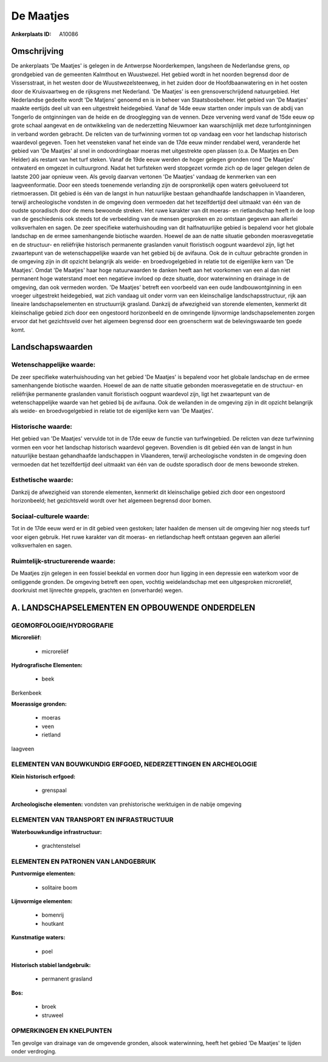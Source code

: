De Maatjes
==========

:Ankerplaats ID: A10086




Omschrijving
------------

De ankerplaats 'De Maatjes' is gelegen in de Antwerpse Noorderkempen,
langsheen de Nederlandse grens, op grondgebied van de gemeenten
Kalmthout en Wuustwezel. Het gebied wordt in het noorden begrensd door
de Vissersstraat, in het westen door de Wuustwezelsteenweg, in het
zuiden door de Hoofdbaanwatering en in het oosten door de Kruisvaartweg
en de rijksgrens met Nederland. 'De Maatjes' is een grensoverschrijdend
natuurgebied. Het Nederlandse gedeelte wordt 'De Matjens' genoemd en is
in beheer van Staatsbosbeheer. Het gebied van 'De Maatjes' maakte
eertijds deel uit van een uitgestrekt heidegebied. Vanaf de 14de eeuw
startten onder impuls van de abdij van Tongerlo de ontginningen van de
heide en de drooglegging van de vennen. Deze vervening werd vanaf de
15de eeuw op grote schaal aangevat en de ontwikkeling van de
nederzetting Nieuwmoer kan waarschijnlijk met deze turfontginningen in
verband worden gebracht. De relicten van de turfwinning vormen tot op
vandaag een voor het landschap historisch waardevol gegeven. Toen het
veensteken vanaf het einde van de 17de eeuw minder rendabel werd,
veranderde het gebied van 'De Maatjes' al snel in ondoordringbaar moeras
met uitgestrekte open plassen (o.a. De Maatjes en Den Helder) als
restant van het turf steken. Vanaf de 19de eeuw werden de hoger gelegen
gronden rond 'De Maatjes' ontwaterd en omgezet in cultuurgrond. Nadat
het turfsteken werd stopgezet vormde zich op de lager gelegen delen de
laatste 200 jaar opnieuw veen. Als gevolg daarvan vertonen 'De Maatjes'
vandaag de kenmerken van een laagveenformatie. Door een steeds
toenemende verlanding zijn de oorspronkelijk open waters geëvolueerd tot
rietmoerassen. Dit gebied is één van de langst in hun natuurlijke
bestaan gehandhaafde landschappen in Vlaanderen, terwijl archeologische
vondsten in de omgeving doen vermoeden dat het tezelfdertijd deel
uitmaakt van één van de oudste sporadisch door de mens bewoonde streken.
Het ruwe karakter van dit moeras- en rietlandschap heeft in de loop van
de geschiedenis ook steeds tot de verbeelding van de mensen gesproken en
zo ontstaan gegeven aan allerlei volksverhalen en sagen. De zeer
specifieke waterhuishouding van dit halfnatuurlijke gebied is bepalend
voor het globale landschap en de ermee samenhangende biotische waarden.
Hoewel de aan de natte situatie gebonden moerasvegetatie en de
structuur- en reliëfrijke historisch permanente graslanden vanuit
floristisch oogpunt waardevol zijn, ligt het zwaartepunt van de
wetenschappelijke waarde van het gebied bij de avifauna. Ook de in
cultuur gebrachte gronden in de omgeving zijn in dit opzicht belangrijk
als weide- en broedvogelgebied in relatie tot de eigenlijke kern van 'De
Maatjes'. Omdat 'De Maatjes' haar hoge natuurwaarden te danken heeft aan
het voorkomen van een al dan niet permanent hoge waterstand moet een
negatieve invloed op deze situatie, door waterwinning en drainage in de
omgeving, dan ook vermeden worden. 'De Maatjes' betreft een voorbeeld
van een oude landbouwontginning in een vroeger uitgestrekt heidegebied,
wat zich vandaag uit onder vorm van een kleinschalige
landschapsstructuur, rijk aan lineaire landschapselementen en
structuurrijk grasland. Dankzij de afwezigheid van storende elementen,
kenmerkt dit kleinschalige gebied zich door een ongestoord horizonbeeld
en de omringende lijnvormige landschapselementen zorgen ervoor dat het
gezichtsveld over het algemeen begrensd door een groenscherm wat de
belevingswaarde ten goede komt.



Landschapswaarden
-----------------


Wetenschappelijke waarde:
~~~~~~~~~~~~~~~~~~~~~~~~~

De zeer specifieke waterhuishouding van het gebied 'De Maatjes' is
bepalend voor het globale landschap en de ermee samenhangende biotische
waarden. Hoewel de aan de natte situatie gebonden moerasvegetatie en de
structuur- en reliëfrijke permanente graslanden vanuit floristisch
oogpunt waardevol zijn, ligt het zwaartepunt van de wetenschappelijke
waarde van het gebied bij de avifauna. Ook de weilanden in de omgeving
zijn in dit opzicht belangrijk als weide- en broedvogelgebied in relatie
tot de eigenlijke kern van 'De Maatjes'.

Historische waarde:
~~~~~~~~~~~~~~~~~~~


Het gebied van 'De Maatjes' vervulde tot in de 17de eeuw de functie
van turfwingebied. De relicten van deze turfwinning vormen een voor het
landschap historisch waardevol gegeven. Bovendien is dit gebied één van
de langst in hun natuurlijke bestaan gehandhaafde landschappen in
Vlaanderen, terwijl archeologische vondsten in de omgeving doen
vermoeden dat het tezelfdertijd deel uitmaakt van één van de oudste
sporadisch door de mens bewoonde streken.

Esthetische waarde:
~~~~~~~~~~~~~~~~~~~

Dankzij de afwezigheid van storende elementen,
kenmerkt dit kleinschalige gebied zich door een ongestoord horizonbeeld;
het gezichtsveld wordt over het algemeen begrensd door bomen.


Sociaal-culturele waarde:
~~~~~~~~~~~~~~~~~~~~~~~~~


Tot in de 17de eeuw werd er in dit gebied
veen gestoken; later haalden de mensen uit de omgeving hier nog steeds
turf voor eigen gebruik. Het ruwe karakter van dit moeras- en
rietlandschap heeft ontstaan gegeven aan allerlei volksverhalen en
sagen.

Ruimtelijk-structurerende waarde:
~~~~~~~~~~~~~~~~~~~~~~~~~~~~~~~~~

De Maatjes zijn gelegen in een fossiel beekdal en vormen door hun
ligging in een depressie een waterkom voor de omliggende gronden. De
omgeving betreft een open, vochtig weidelandschap met een uitgesproken
microreliëf, doorkruist met lijnrechte greppels, grachten en
(onverharde) wegen.



A. LANDSCHAPSELEMENTEN EN OPBOUWENDE ONDERDELEN
-----------------------------------------------



GEOMORFOLOGIE/HYDROGRAFIE
~~~~~~~~~~~~~~~~~~~~~~~~~

**Microreliëf:**

 * microreliëf


**Hydrografische Elementen:**

 * beek


Berkenbeek

**Moerassige gronden:**

 * moeras
 * veen
 * rietland


laagveen

ELEMENTEN VAN BOUWKUNDIG ERFGOED, NEDERZETTINGEN EN ARCHEOLOGIE
~~~~~~~~~~~~~~~~~~~~~~~~~~~~~~~~~~~~~~~~~~~~~~~~~~~~~~~~~~~~~~~

**Klein historisch erfgoed:**

 * grenspaal


**Archeologische elementen:**
vondsten van prehistorische werktuigen in de nabije omgeving

ELEMENTEN VAN TRANSPORT EN INFRASTRUCTUUR
~~~~~~~~~~~~~~~~~~~~~~~~~~~~~~~~~~~~~~~~~

**Waterbouwkundige infrastructuur:**

 * grachtenstelsel



ELEMENTEN EN PATRONEN VAN LANDGEBRUIK
~~~~~~~~~~~~~~~~~~~~~~~~~~~~~~~~~~~~~

**Puntvormige elementen:**

 * solitaire boom


**Lijnvormige elementen:**

 * bomenrij
 * houtkant

**Kunstmatige waters:**

 * poel


**Historisch stabiel landgebruik:**

 * permanent grasland


**Bos:**

 * broek
 * struweel



OPMERKINGEN EN KNELPUNTEN
~~~~~~~~~~~~~~~~~~~~~~~~~

Ten gevolge van drainage van de omgevende gronden, alsook waterwinning,
heeft het gebied 'De Maatjes' te lijden onder verdroging.
